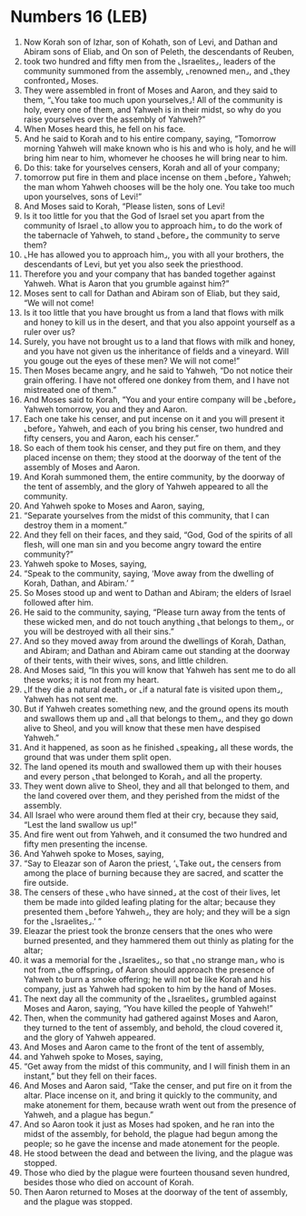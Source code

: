 * Numbers 16 (LEB)
:PROPERTIES:
:ID: LEB/04-NUM16
:END:

1. Now Korah son of Izhar, son of Kohath, son of Levi, and Dathan and Abiram sons of Eliab, and On son of Peleth, the descendants of Reuben,
2. took two hundred and fifty men from the ⌞Israelites⌟, leaders of the community summoned from the assembly, ⌞renowned men⌟, and ⌞they confronted⌟ Moses.
3. They were assembled in front of Moses and Aaron, and they said to them, “⌞You take too much upon yourselves⌟! All of the community is holy, every one of them, and Yahweh is in their midst, so why do you raise yourselves over the assembly of Yahweh?”
4. When Moses heard this, he fell on his face.
5. And he said to Korah and to his entire company, saying, “Tomorrow morning Yahweh will make known who is his and who is holy, and he will bring him near to him, whomever he chooses he will bring near to him.
6. Do this: take for yourselves censers, Korah and all of your company;
7. tomorrow put fire in them and place incense on them ⌞before⌟ Yahweh; the man whom Yahweh chooses will be the holy one. You take too much upon yourselves, sons of Levi!”
8. And Moses said to Korah, “Please listen, sons of Levi!
9. Is it too little for you that the God of Israel set you apart from the community of Israel ⌞to allow you to approach him⌟ to do the work of the tabernacle of Yahweh, to stand ⌞before⌟ the community to serve them?
10. ⌞He has allowed you to approach him⌟, you with all your brothers, the descendants of Levi, but yet you also seek the priesthood.
11. Therefore you and your company that has banded together against Yahweh. What is Aaron that you grumble against him?”
12. Moses sent to call for Dathan and Abiram son of Eliab, but they said, “We will not come!
13. Is it too little that you have brought us from a land that flows with milk and honey to kill us in the desert, and that you also appoint yourself as a ruler over us?
14. Surely, you have not brought us to a land that flows with milk and honey, and you have not given us the inheritance of fields and a vineyard. Will you gouge out the eyes of these men? We will not come!”
15. Then Moses became angry, and he said to Yahweh, “Do not notice their grain offering. I have not offered one donkey from them, and I have not mistreated one of them.”
16. And Moses said to Korah, “You and your entire company will be ⌞before⌟ Yahweh tomorrow, you and they and Aaron.
17. Each one take his censer, and put incense on it and you will present it ⌞before⌟ Yahweh, and each of you bring his censer, two hundred and fifty censers, you and Aaron, each his censer.”
18. So each of them took his censer, and they put fire on them, and they placed incense on them; they stood at the doorway of the tent of the assembly of Moses and Aaron.
19. And Korah summoned them, the entire community, by the doorway of the tent of assembly, and the glory of Yahweh appeared to all the community.
20. And Yahweh spoke to Moses and Aaron, saying,
21. “Separate yourselves from the midst of this community, that I can destroy them in a moment.”
22. And they fell on their faces, and they said, “God, God of the spirits of all flesh, will one man sin and you become angry toward the entire community?”
23. Yahweh spoke to Moses, saying,
24. “Speak to the community, saying, ‘Move away from the dwelling of Korah, Dathan, and Abiram.’ ”
25. So Moses stood up and went to Dathan and Abiram; the elders of Israel followed after him.
26. He said to the community, saying, “Please turn away from the tents of these wicked men, and do not touch anything ⌞that belongs to them⌟, or you will be destroyed with all their sins.”
27. And so they moved away from around the dwellings of Korah, Dathan, and Abiram; and Dathan and Abiram came out standing at the doorway of their tents, with their wives, sons, and little children.
28. And Moses said, “In this you will know that Yahweh has sent me to do all these works; it is not from my heart.
29. ⌞If they die a natural death⌟ or ⌞if a natural fate is visited upon them⌟, Yahweh has not sent me.
30. But if Yahweh creates something new, and the ground opens its mouth and swallows them up and ⌞all that belongs to them⌟, and they go down alive to Sheol, and you will know that these men have despised Yahweh.”
31. And it happened, as soon as he finished ⌞speaking⌟ all these words, the ground that was under them split open.
32. The land opened its mouth and swallowed them up with their houses and every person ⌞that belonged to Korah⌟ and all the property.
33. They went down alive to Sheol, they and all that belonged to them, and the land covered over them, and they perished from the midst of the assembly.
34. All Israel who were around them fled at their cry, because they said, “Lest the land swallow us up!”
35. And fire went out from Yahweh, and it consumed the two hundred and fifty men presenting the incense.
36. And Yahweh spoke to Moses, saying,
37. “Say to Eleazar son of Aaron the priest, ‘⌞Take out⌟ the censers from among the place of burning because they are sacred, and scatter the fire outside.
38. The censers of these ⌞who have sinned⌟ at the cost of their lives, let them be made into gilded leafing plating for the altar; because they presented them ⌞before Yahweh⌟, they are holy; and they will be a sign for the ⌞Israelites⌟.’ ”
39. Eleazar the priest took the bronze censers that the ones who were burned presented, and they hammered them out thinly as plating for the altar;
40. it was a memorial for the ⌞Israelites⌟, so that ⌞no strange man⌟ who is not from ⌞the offspring⌟ of Aaron should approach the presence of Yahweh to burn a smoke offering; he will not be like Korah and his company, just as Yahweh had spoken to him by the hand of Moses.
41. The next day all the community of the ⌞Israelites⌟ grumbled against Moses and Aaron, saying, “You have killed the people of Yahweh!”
42. Then, when the community had gathered against Moses and Aaron, they turned to the tent of assembly, and behold, the cloud covered it, and the glory of Yahweh appeared.
43. And Moses and Aaron came to the front of the tent of assembly,
44. and Yahweh spoke to Moses, saying,
45. “Get away from the midst of this community, and I will finish them in an instant,” but they fell on their faces.
46. And Moses and Aaron said, “Take the censer, and put fire on it from the altar. Place incense on it, and bring it quickly to the community, and make atonement for them, because wrath went out from the presence of Yahweh, and a plague has begun.”
47. And so Aaron took it just as Moses had spoken, and he ran into the midst of the assembly, for behold, the plague had begun among the people; so he gave the incense and made atonement for the people.
48. He stood between the dead and between the living, and the plague was stopped.
49. Those who died by the plague were fourteen thousand seven hundred, besides those who died on account of Korah.
50. Then Aaron returned to Moses at the doorway of the tent of assembly, and the plague was stopped.
